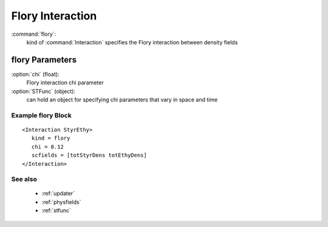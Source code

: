 .. _flory:

Flory Interaction
------------------------------

:command:`flory`:
    kind of :command:`Interaction` specifies the Flory interaction between 
    density fields

    
flory Parameters
^^^^^^^^^^^^^^^^^^^^^^^^^^^^^^^^^^^^^

:option:`chi` (float):
    Flory interaction chi parameter

:option:`STFunc` (object):
    can hold an object for specifying chi parameters that vary in space and time

    
Example flory Block
~~~~~~~~~~~~~~~~~~~~~~~~~~~~~~~~

::

    <Interaction StyrEthy>
       kind = flory
       chi = 0.12
       scfields = [totStyrDens totEthyDens]
    </Interaction>
 

See also
~~~~~~~~~~
    - :ref:`updater`
    - :ref:`physfields`
    - :ref:`stfunc`
